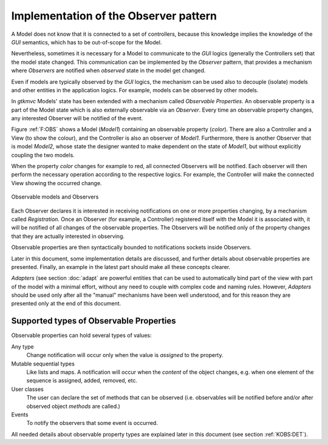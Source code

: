Implementation of the Observer pattern
======================================

A Model does not know that it is connected to a set of controllers,
because this knowledge implies the knowledge of the *GUI* semantics,
which has to be out-of-scope for the Model.

Nevertheless, sometimes it is necessary for a Model to communicate to
the *GUI* logics (generally the Controllers set) that the model state
changed. This communication can be implemented by the *Observer* pattern, that
provides a mechanism where *Observers* are notified when
*observed* state in the model get changed.

Even if models are typically observed by the *GUI* logics, the
mechanism can be used also to decouple (isolate) models and other
entities in the application logics. For example, models can be
observed by other models.

In *gtkmvc* Models' state has been extended with a mechanism called
*Observable Properties*. An observable property is a part of the
Model state which is also externally observable via an
*Observer*. Every time an observable property changes, any
interested Observer will be notified of the event.

Figure :ref:`F:OBS` shows a Model (*Model1*) containing an
observable property (*color*). There are also a Controller and a
View (to show the colour), and the Controller is also an observer of
*Model1*. Furthermore, there is another Observer that is model
*Model2*, whose state the designer wanted to make dependent on the
state of *Model1*, but without explicitly coupling the two models.

When the property *color* changes for example to red, all connected
Observers will be notified. Each observer will then perform the
necessary operation according to the respective logics. For example,
the Controller will make the connected View showing the occurred
change.

.. _F:OBS:

.. figure:: images/obs.png
   :width: 14 cm
   :align: center

   Observable models and Observers

Each Observer declares it is interested in receiving notifications on
one or more properties changing, by a mechanism called
*Registration*. Once an Observer (for example, a Controller)
registered itself with the Model it is associated with, it will be
notified of all changes of the observable properties. The Observers
will be notified only of the property changes that they are actually
interested in observing.

Observable properties are then syntactically bounded to
notifications sockets inside Observers.

Later in this document, some implementation details are discussed, and
further details about observable properties are presented. Finally,
an example in the latest part should make all these concepts clearer.

*Adapters* (see section :doc:`adapt` are powerful entities that
can be used to automatically bind part of the view with part of the
model with a minimal effort, without any need to couple with complex
code and naming rules. However, *Adapters* should be used only
after all the "manual" mechanisms have been well understood, and
for this reason they are presented only at the end of this document.


.. _KOBS:

Supported types of Observable Properties
----------------------------------------

Observable properties can hold several types of values:

Any type
   Change notification will occur only when the value is
   *assigned* to the property.

Mutable sequential types
   Like lists and maps. A notification
   will occur when the *content* of the object changes, e.g.
   when one element of the sequence is assigned, added, removed, etc.
 
User classes
   The user can declare the set of methods that can
   be observed (i.e. observables will be notified before and/or after
   observed object *methods* are called.)

Events
   To notify the observers that some event is occurred.

All needed details about observable property types are explained later
in this document (see section :ref:`KOBS:DET`).
